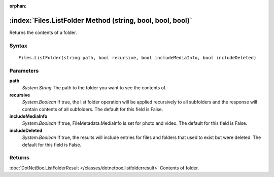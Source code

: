 :orphan:

:index:`Files.ListFolder Method (string, bool, bool, bool)`
===========================================================

Returns the contents of a folder.

Syntax
------

::

	Files.ListFolder(string path, bool recursive, bool includeMediaInfo, bool includeDeleted)

Parameters
----------

**path**
	*System.String* The path to the folder you want to see the contents of.

**recursive**
	*System.Boolean* If true, the list folder operation will be applied recursively to all subfolders and the response will contain contents of all subfolders. The default for this field is False.

**includeMediaInfo**
	*System.Boolean* If true, FileMetadata.MediaInfo is set for photo and video. The default for this field is False.

**includeDeleted**
	*System.Boolean* If true, the results will include entries for files and folders that used to exist but were deleted. The default for this field is False.

Returns
-------

:doc:`DotNetBox.ListFolderResult </classes/dotnetbox.listfolderresult>`  Contents of folder.
